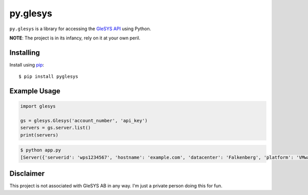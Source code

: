 py.glesys
=========

``py.glesys`` is a library for accessing the `GleSYS API`_ using Python.


**NOTE**: The project is in its infancy, rely on it at your own peril.

.. _GleSYS API: https://glesys.com/developers

Installing
----------

Install using `pip <https://pip.pypa.io/en/stable/>`_::

    $ pip install pyglesys


Example Usage
-------------

.. code-block:: python

    import glesys

    gs = glesys.Glesys('account_number', 'api_key')
    servers = gs.server.list()
    print(servers)

.. code-block:: console

    $ python app.py
    [Server({'serverid': 'wps1234567', 'hostname': 'example.com', 'datacenter': 'Falkenberg', 'platform': 'VMware'})]


Disclaimer
----------

This project is not associated with GleSYS AB in any way. I'm just a private
person doing this for fun.
